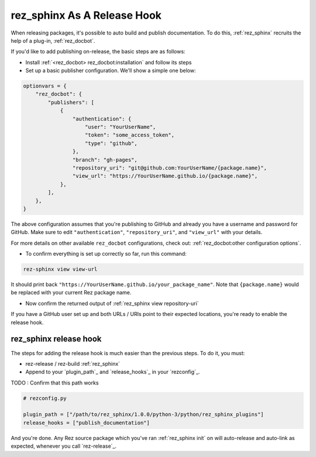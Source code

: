############################
rez_sphinx As A Release Hook
############################

When releasing packages, it's possible to auto build and publish documentation.
To do this, :ref:`rez_sphinx` recruits the help of a plug-in,
:ref:`rez_docbot`.

If you'd like to add publishing on-release, the basic steps are as follows:

- Install :ref:`<rez_docbot> rez_docbot:installation` and follow its steps
- Set up a basic publisher configuration. We'll show a simple one below:

.. code-block:: python

    optionvars = {
        "rez_docbot": {
            "publishers": [
                {
                    "authentication": {
                        "user": "YourUserName",
                        "token": "some_access_token",
                        "type": "github",
                    },
                    "branch": "gh-pages",
                    "repository_uri": "git@github.com:YourUserName/{package.name}",
                    "view_url": "https://YourUserName.github.io/{package.name}",
                },
            ],
        },
    }

The above configuration assumes that you're publishing to GitHub and already
you have a username and password for GitHub. Make sure to edit
``"authentication"``, ``"repository_uri"``, and ``"view_url"`` with your
details.

For more details on other available ``rez_docbot`` configurations, check out:
:ref:`rez_docbot:other configuration options`.

- To confirm everything is set up correctly so far, run this command:

.. code-block:: sh

    rez-sphinx view view-url

It should print back ``"https://YourUserName.github.io/your_package_name"``.
Note that ``{package.name}`` would be replaced with your current Rez package name.

.. seealso::

    :ref:`rez_sphinx view view-url`

- Now confirm the returned output of :ref:`rez_sphinx view repository-uri`

If you have a GitHub user set up and both URLs / URIs point to their expected
locations, you're ready to enable the release hook.


.. _rez_sphinx release hook:

***********************
rez_sphinx release hook
***********************

The steps for adding the release hook is much easier than the previous steps.
To do it, you must:

- rez-release / rez-build :ref:`rez_sphinx`
- Append to your `plugin_path`_ and `release_hooks`_ in your `rezconfig`_.

TODO : Confirm that this path works

.. code-block:: python

    # rezconfig.py

    plugin_path = ["/path/to/rez_sphinx/1.0.0/python-3/python/rez_sphinx_plugins"]
    release_hooks = ["publish_documentation"]

And you're done. Any Rez source package which you've ran :ref:`rez_sphinx init`
on will auto-release and auto-link as expected, whenever you call
`rez-release`_.
